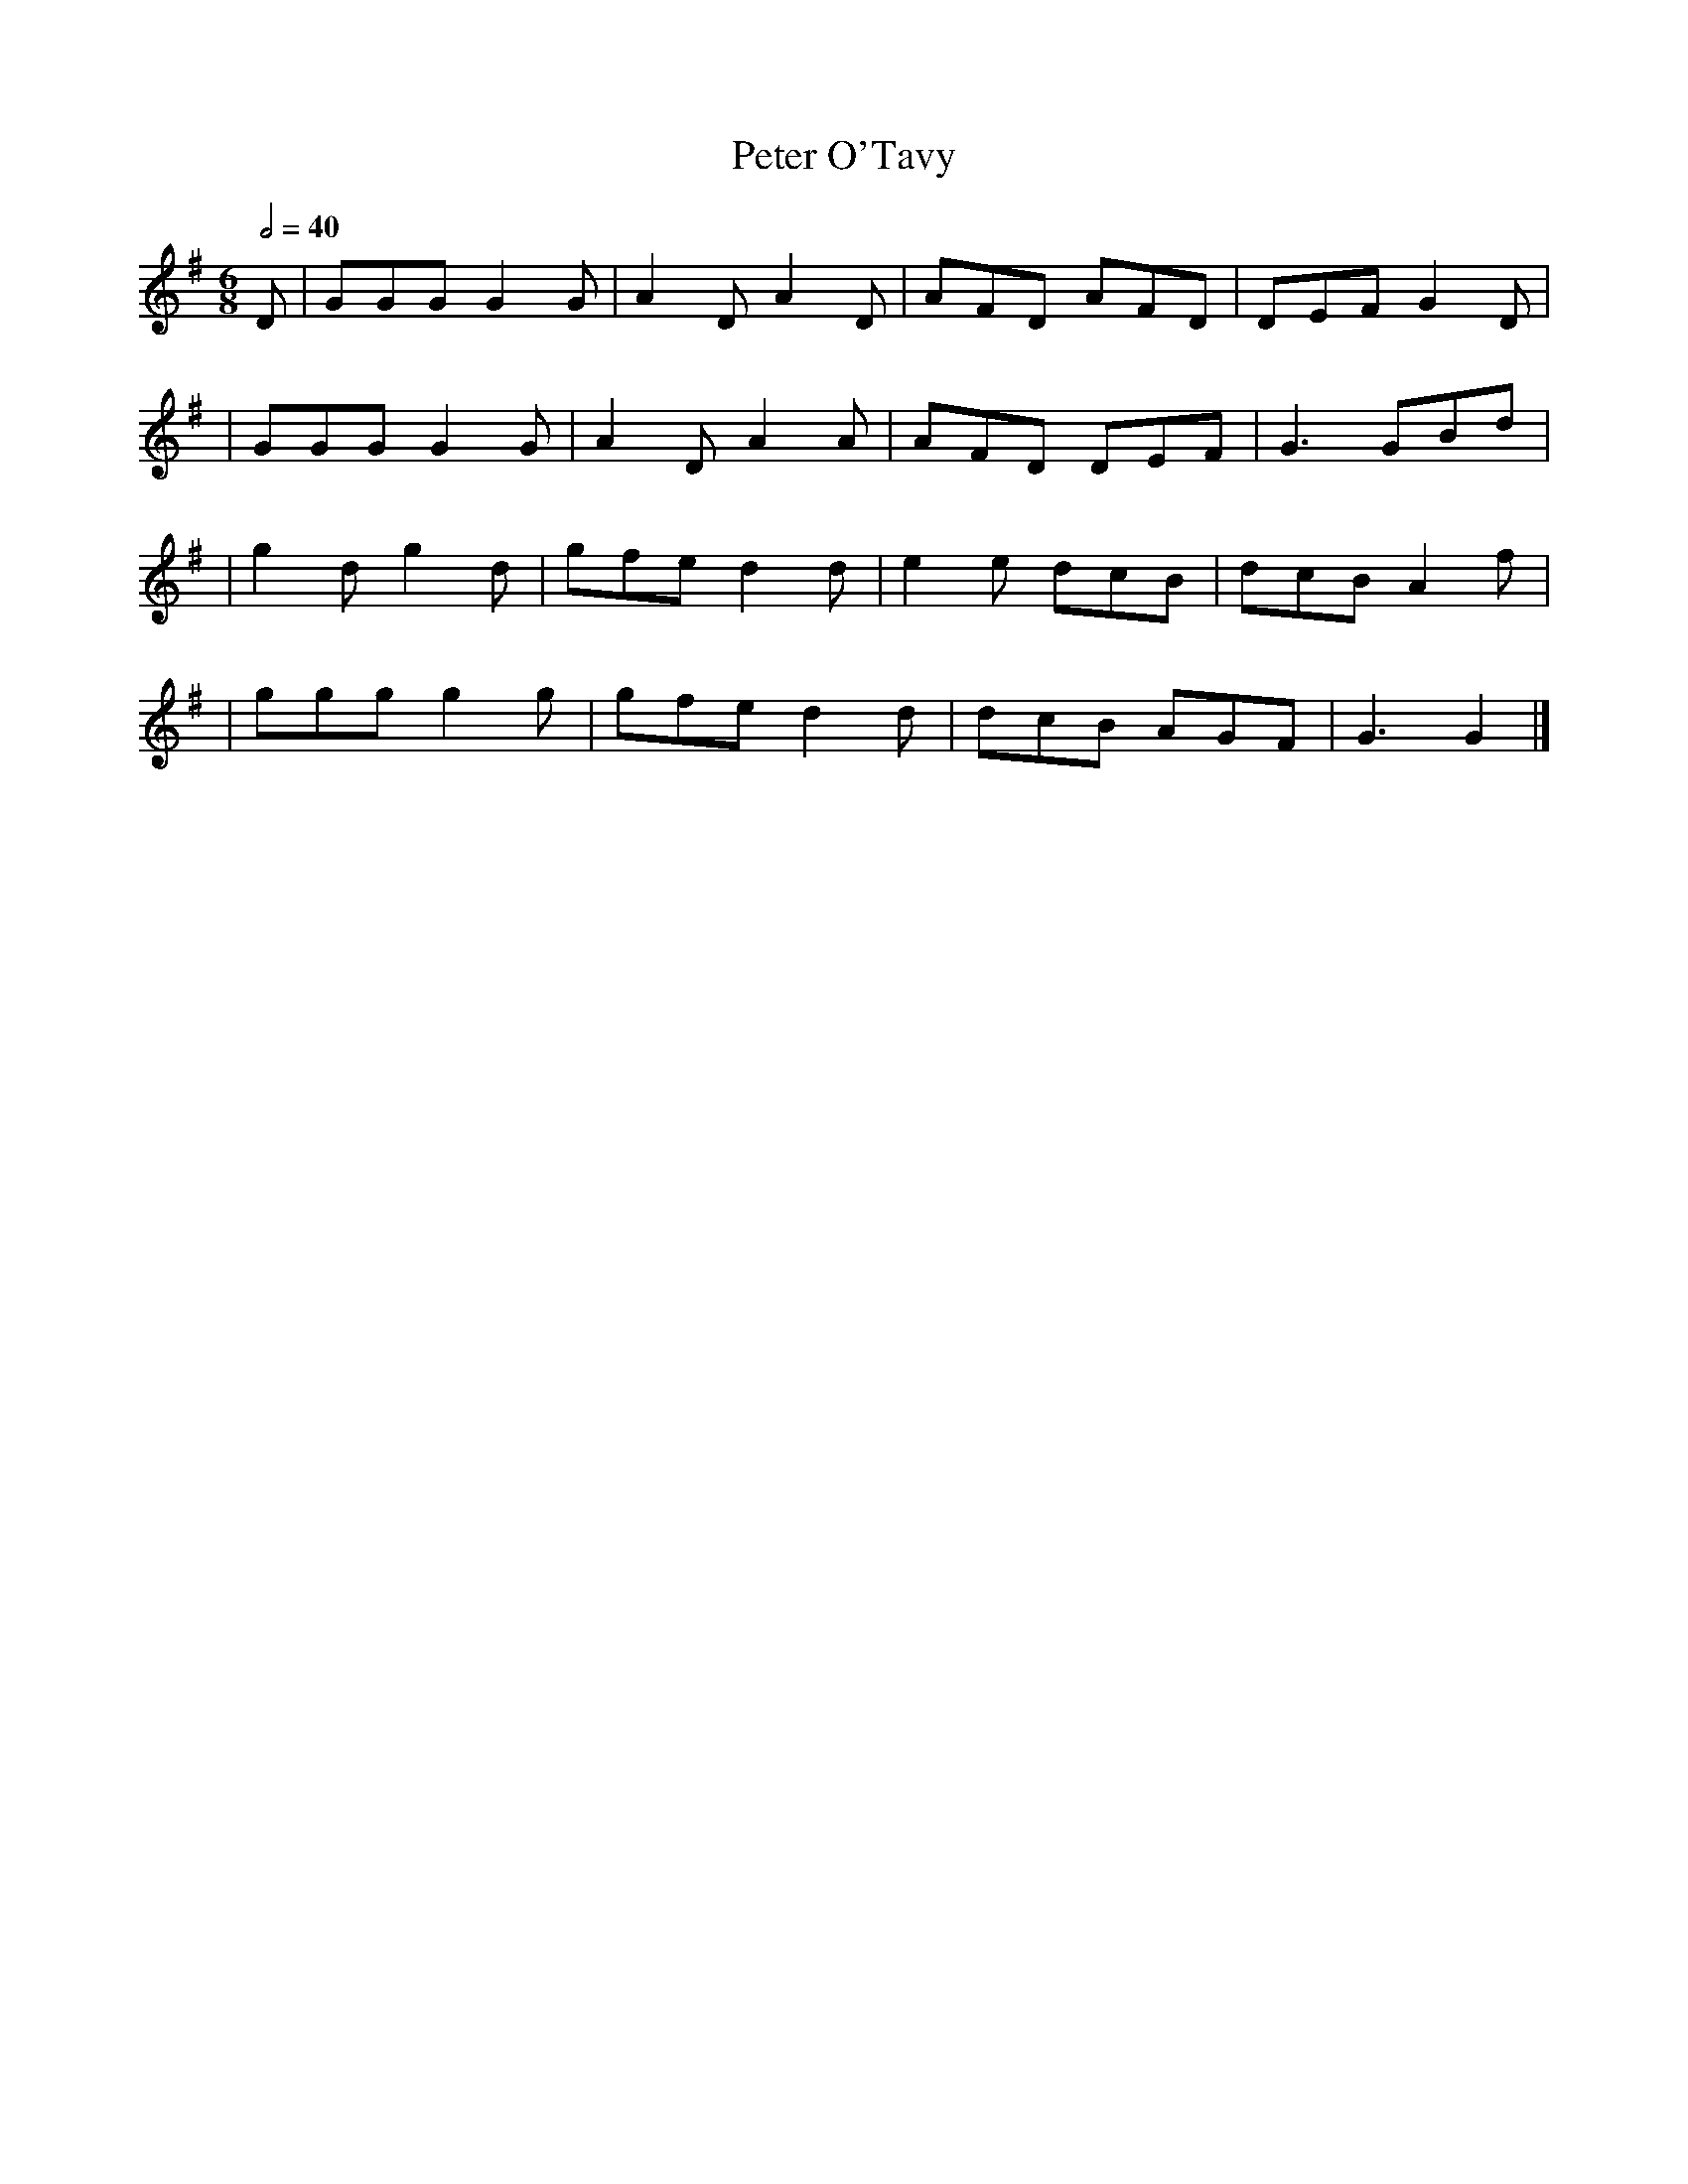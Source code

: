 X: 1
T: Peter O'Tavy
R: jig
M: 6/8
L: 1/8
Q:1/2=40
K: Gmaj
D | GGG G2G | A2D A2D | AFD AFD | DEF G2D |
  |GGG G2G  | A2D A2A | AFD DEF | G3 GBd  |
  |g2d g2d  | gfe d2d | e2e dcB | dcB A2f |
  |ggg g2g  | gfe d2d | dcB AGF | G3 G2   |]
